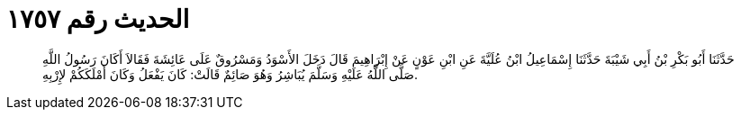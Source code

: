 
= الحديث رقم ١٧٥٧

[quote.hadith]
حَدَّثَنَا أَبُو بَكْرِ بْنُ أَبِي شَيْبَةَ حَدَّثَنَا إِسْمَاعِيلُ ابْنُ عُلَيَّةَ عَنِ ابْنِ عَوْنٍ عَنْ إِبْرَاهِيمَ قَالَ دَخَلَ الأَسْوَدُ وَمَسْرُوقٌ عَلَى عَائِشَةَ فَقَالاَ أَكَانَ رَسُولُ اللَّهِ صَلَّى اللَّهُ عَلَيْهِ وَسَلَّمَ يُبَاشِرُ وَهُوَ صَائِمٌ قَالَتْ: كَانَ يَفْعَلُ وَكَانَ أَمْلَكَكُمْ لإِرْبِهِ.